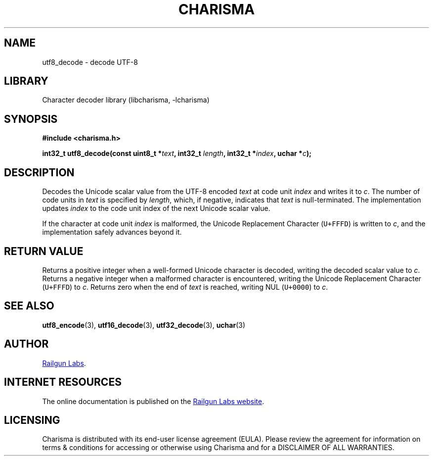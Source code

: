 .TH "CHARISMA" "3" "Feb 12th 2025" "Charisma 1.1.0"
.SH NAME
utf8_decode \- decode UTF-8
.SH LIBRARY
Character decoder library (libcharisma, -lcharisma)
.SH SYNOPSIS
.nf
.B #include <charisma.h>
.PP
.BI "int32_t utf8_decode(const uint8_t *" text ", int32_t " length ", int32_t *" index ", uchar *" c ");"
.fi
.SH DESCRIPTION
Decodes the Unicode scalar value from the UTF-8 encoded \f[I]text\f[R] at code unit \f[I]index\f[R] and writes it to \f[I]c\f[R].
The number of code units in \f[I]text\f[R] is specified by \f[I]length\f[R], which, if negative, indicates that \f[I]text\f[R] is null-terminated.
The implementation updates \f[I]index\f[R] to the code unit index of the next Unicode scalar value.
.PP
If the character at code unit \f[I]index\f[R] is malformed, the Unicode Replacement Character (\f[C]U+FFFD\f[R]) is written to \f[I]c\f[R], and the implementation safely advances beyond it.
.SH RETURN VALUE
Returns a positive integer when a well-formed Unicode character is decoded, writing the decoded scalar value to \f[I]c\f[R].
Returns a negative integer when a malformed character is encountered, writing the Unicode Replacement Character (\f[C]U+FFFD\f[R]) to \f[I]c\f[R].
Returns zero when the end of \f[I]text\f[R] is reached, writing NUL (\f[C]U+0000\f[R]) to \f[I]c\f[R].
.SH SEE ALSO
.BR utf8_encode (3),
.BR utf16_decode (3),
.BR utf32_decode (3),
.BR uchar (3)
.SH AUTHOR
.UR https://railgunlabs.com
Railgun Labs
.UE .
.SH INTERNET RESOURCES
The online documentation is published on the
.UR https://railgunlabs.com/charisma
Railgun Labs website
.UE .
.SH LICENSING
Charisma is distributed with its end-user license agreement (EULA).
Please review the agreement for information on terms & conditions for accessing or otherwise using Charisma and for a DISCLAIMER OF ALL WARRANTIES.